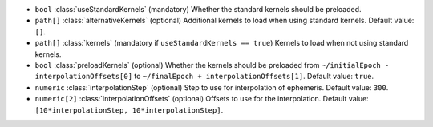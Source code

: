 .. role:: arrow

- :literal:`bool` :class:`useStandardKernels` (mandatory) Whether the standard kernels should be preloaded.
- :literal:`path[]` :class:`alternativeKernels` (optional) Additional kernels to load when using standard kernels. Default value: :literal:`[]`.
- :literal:`path[]` :class:`kernels` (mandatory if :literal:`useStandardKernels == true`) Kernels to load when not using standard kernels.
- :literal:`bool` :class:`preloadKernels` (optional) Whether the kernels should be preloaded from :literal:`~/initialEpoch - interpolationOffsets[0]` to :literal:`~/finalEpoch + interpolationOffsets[1]`. Default value: :literal:`true`.
- :literal:`numeric` :class:`interpolationStep` (optional) Step to use for interpolation of ephemeris. Default value: :literal:`300`.
- :literal:`numeric[2]` :class:`interpolationOffsets` (optional) Offsets to use for the interpolation. Default value: :literal:`[10*interpolationStep, 10*interpolationStep]`.
